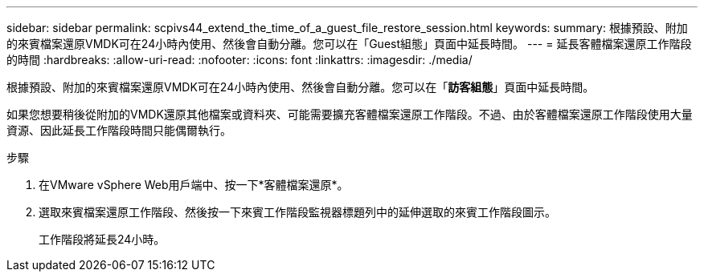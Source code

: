 ---
sidebar: sidebar 
permalink: scpivs44_extend_the_time_of_a_guest_file_restore_session.html 
keywords:  
summary: 根據預設、附加的來賓檔案還原VMDK可在24小時內使用、然後會自動分離。您可以在「Guest組態」頁面中延長時間。 
---
= 延長客體檔案還原工作階段的時間
:hardbreaks:
:allow-uri-read: 
:nofooter: 
:icons: font
:linkattrs: 
:imagesdir: ./media/


[role="lead"]
根據預設、附加的來賓檔案還原VMDK可在24小時內使用、然後會自動分離。您可以在「*訪客組態*」頁面中延長時間。

如果您想要稍後從附加的VMDK還原其他檔案或資料夾、可能需要擴充客體檔案還原工作階段。不過、由於客體檔案還原工作階段使用大量資源、因此延長工作階段時間只能偶爾執行。

.步驟
. 在VMware vSphere Web用戶端中、按一下*客體檔案還原*。
. 選取來賓檔案還原工作階段、然後按一下來賓工作階段監視器標題列中的延伸選取的來賓工作階段圖示。
+
工作階段將延長24小時。


